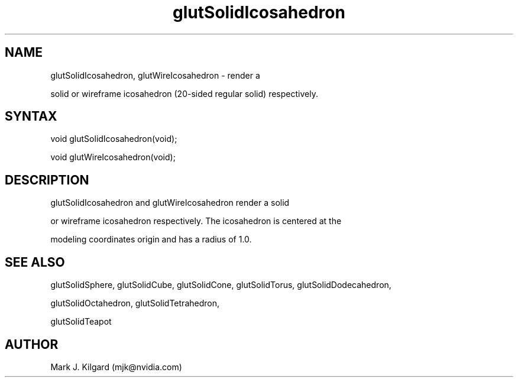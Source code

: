 .\"
.\" Copyright (c) Mark J. Kilgard, 1996.
.\"
.TH glutSolidIcosahedron 3GLUT "3.7" "GLUT" "GLUT"
.SH NAME
glutSolidIcosahedron, glutWireIcosahedron - render a
solid or wireframe icosahedron (20-sided regular solid) respectively. 
.SH SYNTAX
.nf
.LP
void glutSolidIcosahedron(void);
void glutWireIcosahedron(void);
.fi
.SH DESCRIPTION
glutSolidIcosahedron and glutWireIcosahedron render a solid
or wireframe icosahedron respectively. The icosahedron is centered at the
modeling coordinates origin and has a radius of 1.0. 
.SH SEE ALSO
glutSolidSphere, glutSolidCube, glutSolidCone, glutSolidTorus, glutSolidDodecahedron,
glutSolidOctahedron, glutSolidTetrahedron,
glutSolidTeapot
.SH AUTHOR
Mark J. Kilgard (mjk@nvidia.com)
